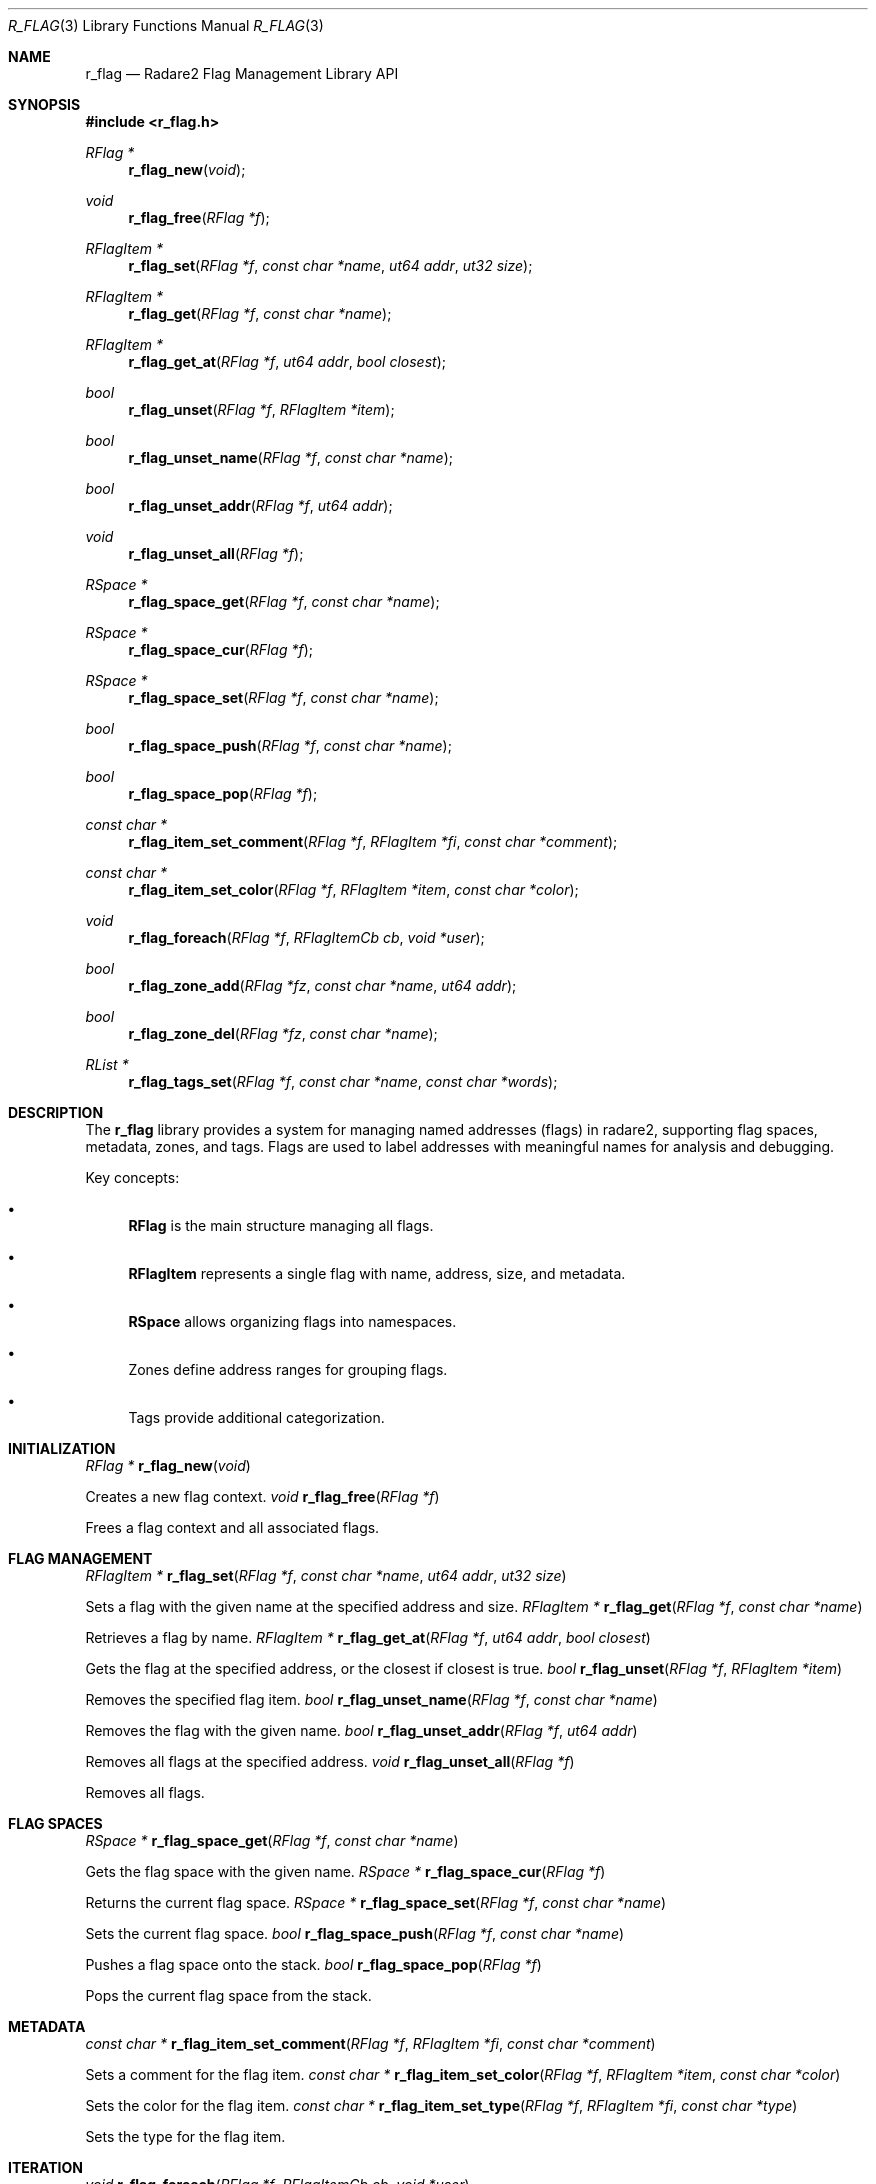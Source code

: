 .Dd September 20, 2025
.Dt R_FLAG 3
.Os
.Sh NAME
.Nm r_flag
.Nd Radare2 Flag Management Library API
.Sh SYNOPSIS
.In r_flag.h
.Ft RFlag *
.Fn r_flag_new "void"
.Ft void
.Fn r_flag_free "RFlag *f"
.Ft RFlagItem *
.Fn r_flag_set "RFlag *f" "const char *name" "ut64 addr" "ut32 size"
.Ft RFlagItem *
.Fn r_flag_get "RFlag *f" "const char *name"
.Ft RFlagItem *
.Fn r_flag_get_at "RFlag *f" "ut64 addr" "bool closest"
.Ft bool
.Fn r_flag_unset "RFlag *f" "RFlagItem *item"
.Ft bool
.Fn r_flag_unset_name "RFlag *f" "const char *name"
.Ft bool
.Fn r_flag_unset_addr "RFlag *f" "ut64 addr"
.Ft void
.Fn r_flag_unset_all "RFlag *f"
.Ft RSpace *
.Fn r_flag_space_get "RFlag *f" "const char *name"
.Ft RSpace *
.Fn r_flag_space_cur "RFlag *f"
.Ft RSpace *
.Fn r_flag_space_set "RFlag *f" "const char *name"
.Ft bool
.Fn r_flag_space_push "RFlag *f" "const char *name"
.Ft bool
.Fn r_flag_space_pop "RFlag *f"
.Ft const char *
.Fn r_flag_item_set_comment "RFlag *f" "RFlagItem *fi" "const char *comment"
.Ft const char *
.Fn r_flag_item_set_color "RFlag *f" "RFlagItem *item" "const char *color"
.Ft void
.Fn r_flag_foreach "RFlag *f" "RFlagItemCb cb" "void *user"
.Ft bool
.Fn r_flag_zone_add "RFlag *fz" "const char *name" "ut64 addr"
.Ft bool
.Fn r_flag_zone_del "RFlag *fz" "const char *name"
.Ft RList *
.Fn r_flag_tags_set "RFlag *f" "const char *name" "const char *words"
.Sh DESCRIPTION
The
.Nm r_flag
library provides a system for managing named addresses (flags) in radare2, supporting flag spaces, metadata, zones, and tags. Flags are used to label addresses with meaningful names for analysis and debugging.
.Pp
Key concepts:
.Bl -bullet
.It
.Nm RFlag
is the main structure managing all flags.
.It
.Nm RFlagItem
represents a single flag with name, address, size, and metadata.
.It
.Nm RSpace
allows organizing flags into namespaces.
.It
Zones define address ranges for grouping flags.
.It
Tags provide additional categorization.
.El
.Sh INITIALIZATION
.Ft RFlag *
.Fn r_flag_new "void"
.Pp
Creates a new flag context.
.Ft void
.Fn r_flag_free "RFlag *f"
.Pp
Frees a flag context and all associated flags.
.Sh FLAG MANAGEMENT
.Ft RFlagItem *
.Fn r_flag_set "RFlag *f" "const char *name" "ut64 addr" "ut32 size"
.Pp
Sets a flag with the given name at the specified address and size.
.Ft RFlagItem *
.Fn r_flag_get "RFlag *f" "const char *name"
.Pp
Retrieves a flag by name.
.Ft RFlagItem *
.Fn r_flag_get_at "RFlag *f" "ut64 addr" "bool closest"
.Pp
Gets the flag at the specified address, or the closest if closest is true.
.Ft bool
.Fn r_flag_unset "RFlag *f" "RFlagItem *item"
.Pp
Removes the specified flag item.
.Ft bool
.Fn r_flag_unset_name "RFlag *f" "const char *name"
.Pp
Removes the flag with the given name.
.Ft bool
.Fn r_flag_unset_addr "RFlag *f" "ut64 addr"
.Pp
Removes all flags at the specified address.
.Ft void
.Fn r_flag_unset_all "RFlag *f"
.Pp
Removes all flags.
.Sh FLAG SPACES
.Ft RSpace *
.Fn r_flag_space_get "RFlag *f" "const char *name"
.Pp
Gets the flag space with the given name.
.Ft RSpace *
.Fn r_flag_space_cur "RFlag *f"
.Pp
Returns the current flag space.
.Ft RSpace *
.Fn r_flag_space_set "RFlag *f" "const char *name"
.Pp
Sets the current flag space.
.Ft bool
.Fn r_flag_space_push "RFlag *f" "const char *name"
.Pp
Pushes a flag space onto the stack.
.Ft bool
.Fn r_flag_space_pop "RFlag *f"
.Pp
Pops the current flag space from the stack.
.Sh METADATA
.Ft const char *
.Fn r_flag_item_set_comment "RFlag *f" "RFlagItem *fi" "const char *comment"
.Pp
Sets a comment for the flag item.
.Ft const char *
.Fn r_flag_item_set_color "RFlag *f" "RFlagItem *item" "const char *color"
.Pp
Sets the color for the flag item.
.Ft const char *
.Fn r_flag_item_set_type "RFlag *f" "RFlagItem *fi" "const char *type"
.Pp
Sets the type for the flag item.
.Sh ITERATION
.Ft void
.Fn r_flag_foreach "RFlag *f" "RFlagItemCb cb" "void *user"
.Pp
Iterates over all flags, calling the callback for each.
.Ft void
.Fn r_flag_foreach_prefix "RFlag *f" "const char *pfx" "int pfx_len" "RFlagItemCb cb" "void *user"
.Pp
Iterates over flags with the given prefix.
.Sh ZONES
.Ft bool
.Fn r_flag_zone_add "RFlag *fz" "const char *name" "ut64 addr"
.Pp
Adds a zone at the specified address.
.Ft bool
.Fn r_flag_zone_del "RFlag *fz" "const char *name"
.Pp
Deletes the zone with the given name.
.Ft bool
.Fn r_flag_zone_around "RFlag *fz" "ut64 addr" "const char **prev" "const char **next"
.Pp
Finds zones around the given address.
.Sh TAGS
.Ft RList *
.Fn r_flag_tags_set "RFlag *f" "const char *name" "const char *words"
.Pp
Sets tags for the flag with the given name.
.Ft RList *
.Fn r_flag_tags_get "RFlag *f" "const char *name"
.Pp
Gets the tags for the flag.
.Sh UTILITIES
.Ft char *
.Fn r_flag_list "RFlag *f" "int rad" "const char *pfx"
.Pp
Lists flags in radare2 format with optional prefix.
.Ft int
.Fn r_flag_count "RFlag *f" "const char *glob"
.Pp
Counts flags matching the glob pattern.
.Ft int
.Fn r_flag_rename "RFlag *f" "RFlagItem *item" "const char *name"
.Pp
Renames a flag item.
.Sh EXAMPLES
Creating and managing flags:
.Bd -literal
RFlag *f = r_flag_new();
RFlagItem *item = r_flag_set(f, "main", 0x1000, 4);
if (item) {
    r_flag_item_set_comment(f, item, "Entry point");
}
RFlagItem *got = r_flag_get(f, "main");
if (got) {
    printf("Address: 0x%"PFMT64x"\\n", got->addr);
}
r_flag_free(f);
.Ed
.Pp
Using flag spaces:
.Bd -literal
RFlag *f = r_flag_new();
r_flag_space_push(f, "functions");
r_flag_set(f, "func1", 0x2000, 0);
r_flag_space_push(f, "variables");
r_flag_set(f, "var1", 0x3000, 4);
r_flag_space_pop(f); // back to functions
r_flag_set(f, "func2", 0x2100, 0);
r_flag_free(f);
.Ed
.Pp
Iterating over flags:
.Bd -literal
void print_flag(RFlagItem *fi, void *user) {
    printf("%s @ 0x%"PFMT64x"\\n", fi->name, fi->addr);
}
RFlag *f = r_flag_new();
// ... set some flags ...
r_flag_foreach(f, print_flag, NULL);
r_flag_free(f);
.Ed
.Sh SEE ALSO
.Xr r_core 3 ,
.Xr r_anal 3 ,
.Xr r_bin 3
.Sh AUTHORS
The radare2 project team.